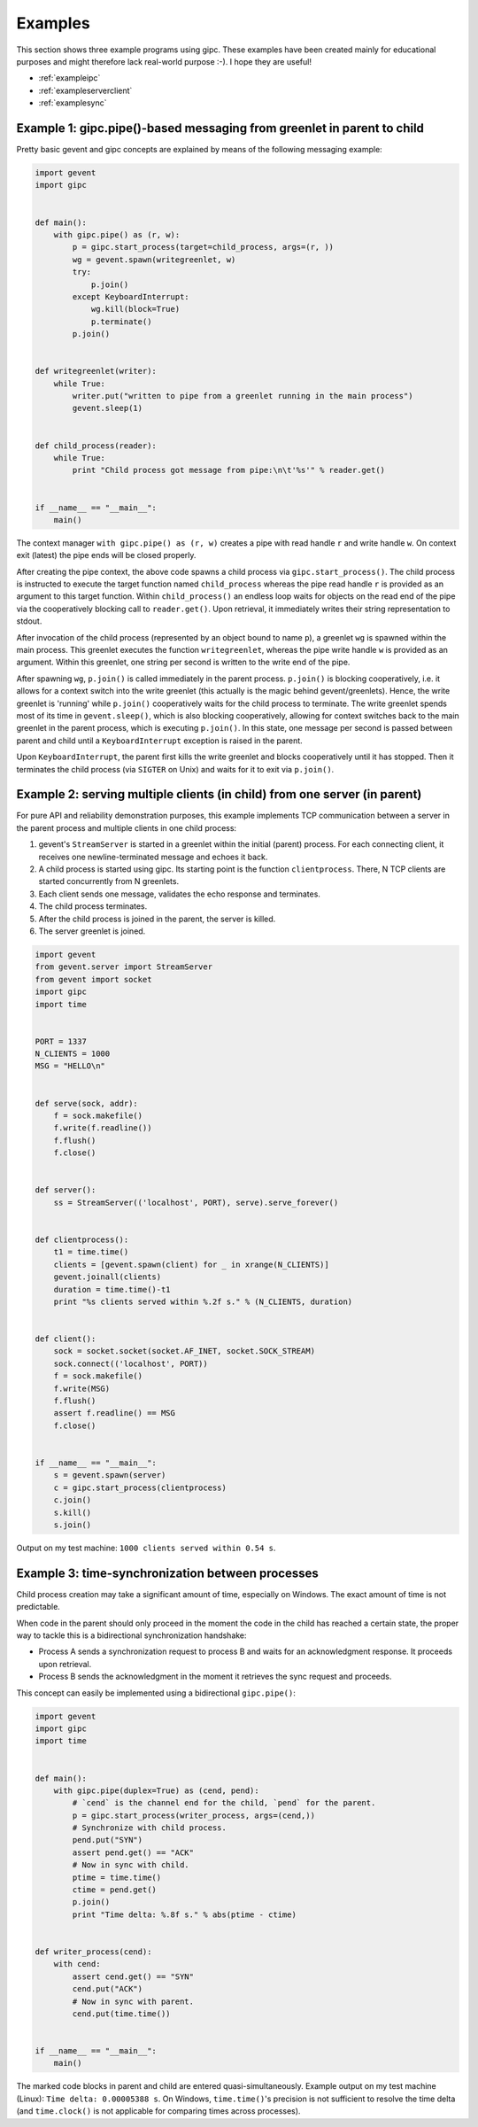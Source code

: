 .. _examples:

********
Examples
********
This section shows three example programs using gipc. These examples have been
created mainly for educational purposes and might therefore lack real-world
purpose :-). I hope they are useful!

- :ref:`exampleipc`
- :ref:`exampleserverclient`
- :ref:`examplesync`

.. _exampleipc:

Example 1: gipc.pipe()-based messaging from greenlet in parent to child
=======================================================================

Pretty basic gevent and gipc concepts are explained by means of the following
messaging example:

.. code-block:: python

    import gevent
    import gipc


    def main():
        with gipc.pipe() as (r, w):
            p = gipc.start_process(target=child_process, args=(r, ))
            wg = gevent.spawn(writegreenlet, w)
            try:
                p.join()
            except KeyboardInterrupt:
                wg.kill(block=True)
                p.terminate()
            p.join()


    def writegreenlet(writer):
        while True:
            writer.put("written to pipe from a greenlet running in the main process")
            gevent.sleep(1)


    def child_process(reader):
        while True:
            print "Child process got message from pipe:\n\t'%s'" % reader.get()


    if __name__ == "__main__":
        main()

The context manager ``with gipc.pipe() as (r, w)`` creates a pipe with read
handle ``r`` and write handle ``w``. On context exit (latest) the pipe ends
will be closed properly.

After creating the pipe context, the above code spawns a child process via
``gipc.start_process()``. The child process is instructed to execute the target
function named ``child_process`` whereas the pipe read handle ``r`` is provided
as an argument to this target function. Within ``child_process()`` an endless
loop waits for objects on the read end of the pipe via the cooperatively
blocking call to ``reader.get()``. Upon retrieval, it immediately writes their
string representation to stdout.

After invocation of the child process (represented by an object bound to
name ``p``), a greenlet ``wg`` is spawned within the main process. This
greenlet executes the function ``writegreenlet``, whereas the pipe write handle
``w`` is provided as an argument. Within this greenlet, one string per second
is written to the write end of the pipe.

After spawning ``wg``, ``p.join()`` is called immediately in the parent
process. ``p.join()`` is blocking cooperatively, i.e. it allows for a context
switch into the write greenlet (this actually is the magic behind
gevent/greenlets). Hence, the write greenlet is 'running' while ``p.join()``
cooperatively waits for the child process to terminate. The write greenlet
spends most of its time in ``gevent.sleep()``, which is also blocking
cooperatively, allowing for context switches back to the main greenlet in the
parent process, which is executing ``p.join()``. In this state, one message per
second is passed between parent and child until a ``KeyboardInterrupt``
exception is raised in the parent.

Upon ``KeyboardInterrupt``, the parent first kills the write greenlet and blocks
cooperatively until it has stopped. Then it terminates the child process (via
``SIGTER`` on Unix) and waits for it to exit via ``p.join()``.


.. _exampleserverclient:

Example 2: serving multiple clients (in child) from one server (in parent)
==========================================================================

For pure API and reliability demonstration purposes, this example implements
TCP communication between a server in the parent process and multiple clients
in one child process:

1)  gevent's ``StreamServer`` is started in a greenlet within the initial
    (parent) process. For each connecting client, it receives one
    newline-terminated message and echoes it back.

2)  A child process is started using gipc. Its starting point is the function
    ``clientprocess``. There, N TCP clients are started concurrently from N
    greenlets.

3)  Each client sends one message, validates the echo response and terminates.

4)  The child process terminates.

5)  After the child process is joined in the parent, the server is killed.

6)  The server greenlet is joined.

.. code-block:: python

    import gevent
    from gevent.server import StreamServer
    from gevent import socket
    import gipc
    import time


    PORT = 1337
    N_CLIENTS = 1000
    MSG = "HELLO\n"


    def serve(sock, addr):
        f = sock.makefile()
        f.write(f.readline())
        f.flush()
        f.close()


    def server():
        ss = StreamServer(('localhost', PORT), serve).serve_forever()


    def clientprocess():
        t1 = time.time()
        clients = [gevent.spawn(client) for _ in xrange(N_CLIENTS)]
        gevent.joinall(clients)
        duration = time.time()-t1
        print "%s clients served within %.2f s." % (N_CLIENTS, duration)


    def client():
        sock = socket.socket(socket.AF_INET, socket.SOCK_STREAM)
        sock.connect(('localhost', PORT))
        f = sock.makefile()
        f.write(MSG)
        f.flush()
        assert f.readline() == MSG
        f.close()


    if __name__ == "__main__":
        s = gevent.spawn(server)
        c = gipc.start_process(clientprocess)
        c.join()
        s.kill()
        s.join()

Output on my test machine: ``1000 clients served within 0.54 s``.

.. _examplesync:

Example 3: time-synchronization between processes
=================================================

Child process creation may take a significant amount of time, especially on
Windows. The exact amount of time is not predictable.

When code in the parent should only proceed in the moment the code in the
child has reached a certain state, the proper way to tackle this is a
bidirectional synchronization handshake:

- Process A sends a synchronization request to process B and waits for an
  acknowledgment response. It proceeds upon retrieval.
- Process B sends the acknowledgment in the moment it retrieves the sync
  request and proceeds.

This concept can easily be implemented using a bidirectional ``gipc.pipe()``:

.. code-block:: python

    import gevent
    import gipc
    import time


    def main():
        with gipc.pipe(duplex=True) as (cend, pend):
            # `cend` is the channel end for the child, `pend` for the parent.
            p = gipc.start_process(writer_process, args=(cend,))
            # Synchronize with child process.
            pend.put("SYN")
            assert pend.get() == "ACK"
            # Now in sync with child.
            ptime = time.time()
            ctime = pend.get()
            p.join()
            print "Time delta: %.8f s." % abs(ptime - ctime)


    def writer_process(cend):
        with cend:
            assert cend.get() == "SYN"
            cend.put("ACK")
            # Now in sync with parent.
            cend.put(time.time())


    if __name__ == "__main__":
        main()


The marked code blocks in parent and child are entered quasi-simultaneously.
Example output on my test machine (Linux): ``Time delta: 0.00005388 s``. On
Windows, ``time.time()``'s precision is not sufficient to resolve the time
delta (and ``time.clock()`` is not applicable for comparing times across
processes).
